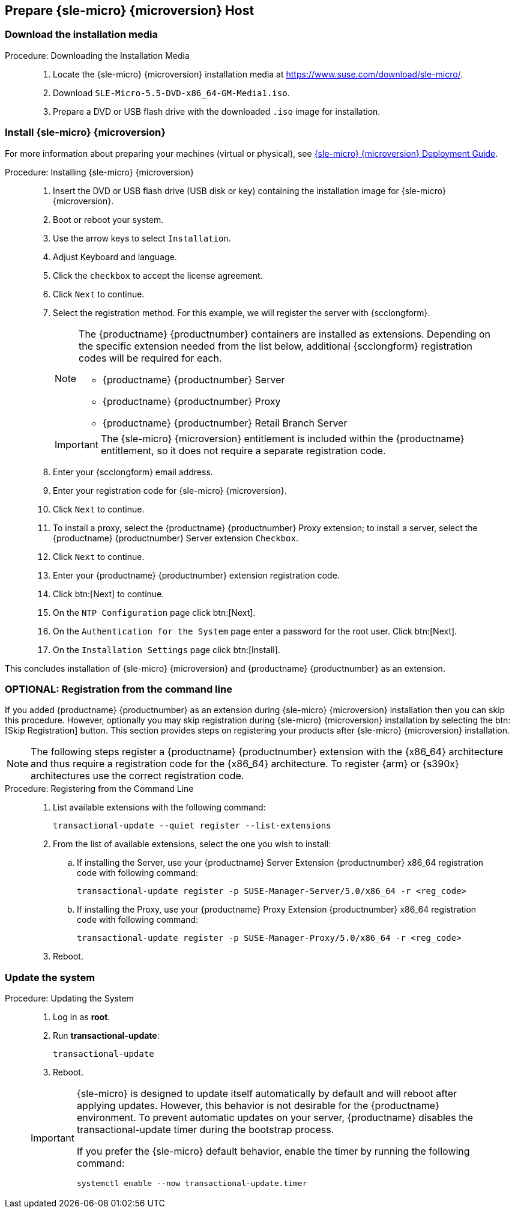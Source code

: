 == Prepare {sle-micro} {microversion} Host

=== Download the installation media

.Procedure: Downloading the Installation Media
[role=procedure]
____
. Locate the {sle-micro} {microversion} installation media at https://www.suse.com/download/sle-micro/.

. Download [filename]``SLE-Micro-5.5-DVD-x86_64-GM-Media1.iso``.

. Prepare a DVD or USB flash drive with the downloaded [filename]``.iso`` image for installation.

____


=== Install {sle-micro} {microversion}

For more information about preparing your machines (virtual or physical), see link:https://documentation.suse.com/sle-micro/5.5/html/SLE-Micro-all/book-deployment-slemicro.html[{sle-micro} {microversion} Deployment Guide].

.Procedure: Installing {sle-micro} {microversion}
[role=procedure]
____
. Insert the DVD or USB flash drive (USB disk or key) containing the installation image for {sle-micro} {microversion}.

. Boot or reboot your system.

. Use the arrow keys to select [systemitem]``Installation``.

. Adjust Keyboard and language.

. Click the [systemitem]``checkbox`` to accept the license agreement.

. Click [systemitem]``Next`` to continue.

. Select the registration method.
  For this example, we will register the server with {scclongform}.

+

[NOTE]
====
The {productname} {productnumber} containers are installed as extensions.
Depending on the specific extension needed from the list below, additional {scclongform} registration codes will be required for each.

* {productname} {productnumber} Server
* {productname} {productnumber} Proxy
* {productname} {productnumber} Retail Branch Server
====

+

[IMPORTANT]
====
The {sle-micro} {microversion} entitlement is included within the {productname} entitlement, so it does not require a separate registration code.
====

. Enter your {scclongform} email address.

. Enter your registration code for {sle-micro} {microversion}.

. Click [systemitem]``Next`` to continue.

. To install a proxy, select the {productname} {productnumber} Proxy extension; to install a server, select the {productname} {productnumber} Server extension ``Checkbox``.

. Click [systemitem]``Next`` to continue.

. Enter your {productname} {productnumber} extension registration code.

. Click btn:[Next] to continue.

. On the [systemitem]``NTP Configuration`` page click btn:[Next].

. On the [systemitem]``Authentication for the System`` page enter a password for the root user.
  Click btn:[Next].

. On the [systemitem]``Installation Settings`` page click btn:[Install].

____

This concludes installation of {sle-micro} {microversion} and {productname} {productnumber} as an extension.



=== OPTIONAL: Registration from the command line

If you added {productname} {productnumber} as an extension during {sle-micro} {microversion} installation then you can skip this procedure.
However, optionally you may skip registration during {sle-micro} {microversion} installation by selecting the btn:[Skip Registration] button.
This section provides steps on registering your products after {sle-micro} {microversion} installation.

[NOTE]
====
The following steps register a {productname} {productnumber} extension with the {x86_64} architecture and thus require a registration code for the {x86_64} architecture.
To register {arm} or {s390x} architectures use the correct registration code.
====

.Procedure: Registering from the Command Line
[role=procedure]
____

. List available extensions with the following command:

+

----
transactional-update --quiet register --list-extensions
----

. From the list of available extensions, select the one you wish to install:

+

--

.. If installing the Server, use your {productname} Server Extension {productnumber} x86_64 registration code with following command:

+

----
transactional-update register -p SUSE-Manager-Server/5.0/x86_64 -r <reg_code>
----
.. If installing the Proxy, use your {productname} Proxy Extension {productnumber} x86_64 registration code with following command:

+

----
transactional-update register -p SUSE-Manager-Proxy/5.0/x86_64 -r <reg_code>
----

--

. Reboot.

____



=== Update the system

.Procedure: Updating the System
[role=procedure]
____

. Log in as *root*.

. Run **transactional-update**:

+

[source, shell]
----
transactional-update
----

. Reboot.



[IMPORTANT]
====
{sle-micro} is designed to update itself automatically by default and will reboot after applying updates.
However, this behavior is not desirable for the {productname} environment.
To prevent automatic updates on your server, {productname} disables the transactional-update timer during the bootstrap process.

If you prefer the {sle-micro} default behavior, enable the timer by running the following command:

[source, shell]
----
systemctl enable --now transactional-update.timer
----
====

____
